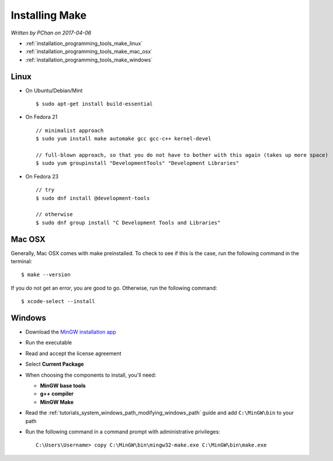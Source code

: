 .. _installation_programming_tools_make:

Installing Make
===============

*Written by PChan on 2017-04-06*

* :ref:`installation_programming_tools_make_linux`
* :ref:`installation_programming_tools_make_mac_osx`
* :ref:`installation_programming_tools_make_windows`

  .. highlight:: none

.. _installation_programming_tools_make_linux:

Linux
-----
* On Ubuntu/Debian/Mint
  ::

     $ sudo apt-get install build-essential

* On Fedora 21
  ::

     // minimalist approach
     $ sudo yum install make automake gcc gcc-c++ kernel-devel

     // full-blown approach, so that you do not have to bother with this again (takes up more space)
     $ sudo yum groupinstall "DevelopmentTools" "Development Libraries"

* On Fedora 23
  ::

     // try
     $ sudo dnf install @development-tools

     // otherwise
     $ sudo dnf group install "C Development Tools and Libraries"
     
.. _installation_programming_tools_make_mac_osx:

Mac OSX
-------
Generally, Mac OSX comes with make preinstalled.  To check to see if this is the case, run the following
command in the terminal:
::

   $ make --version

If you do not get an error, you are good to go.  Otherwise, run the following command:
::

   $ xcode-select --install

.. _installation_programming_tools_make_windows:

Windows
-------
* Download the `MinGW installation app <https://sourceforge.net/projects/mingw/files/latest/download>`_
* Run the executable
* Read and accept the license agreement
* Select **Current Package**
* When choosing the components to install, you'll need:

  * **MinGW base tools**
  * **g++ compiler**
  * **MinGW Make**
* Read the :ref:`tutorials_system_windows_path_modifying_windows_path` guide and add ``C:\MinGW\bin`` to
  your path
* Run the following command in a command prompt with administrative privileges:
  ::

     C:\Users\Username> copy C:\MinGW\bin\mingw32-make.exe C:\MinGW\bin\make.exe

.. highlight:: python
